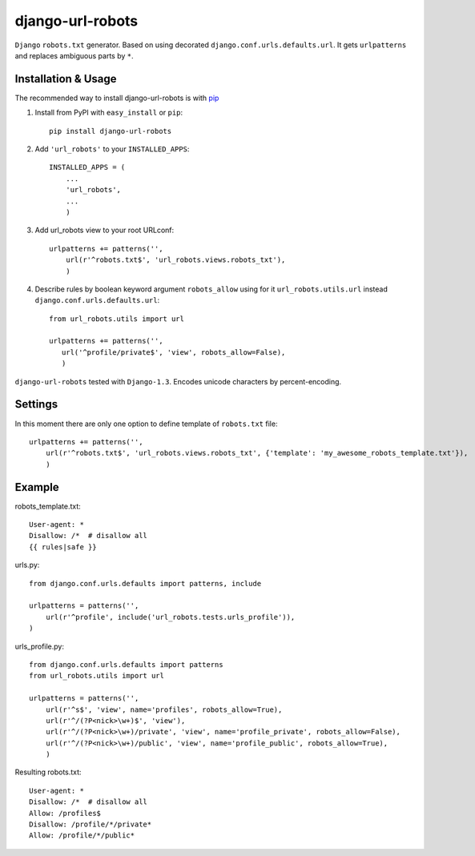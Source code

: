 =========================
django-url-robots
=========================

``Django`` ``robots.txt`` generator. Based on using decorated ``django.conf.urls.defaults.url``.
It gets ``urlpatterns`` and replaces ambiguous parts by ``*``.

Installation & Usage
=========================

The recommended way to install django-url-robots is with `pip <http://pypi.python.org/pypi/pip>`_

1. Install from PyPI with ``easy_install`` or ``pip``::

    pip install django-url-robots

2. Add ``'url_robots'`` to your ``INSTALLED_APPS``::

    INSTALLED_APPS = (
        ...
        'url_robots',
        ...
        )

3. Add url_robots view to your root URLconf::

    urlpatterns += patterns('',
        url(r'^robots.txt$', 'url_robots.views.robots_txt'),
        )

4. Describe rules by boolean keyword argument ``robots_allow`` using for it ``url_robots.utils.url`` instead ``django.conf.urls.defaults.url``::

    from url_robots.utils import url
    
    urlpatterns += patterns('',
       url('^profile/private$', 'view', robots_allow=False),
       )
 
``django-url-robots`` tested with ``Django-1.3``. Encodes unicode characters by percent-encoding.

Settings
====================

In this moment there are only one option to define template of ``robots.txt`` file::

    urlpatterns += patterns('',
        url(r'^robots.txt$', 'url_robots.views.robots_txt', {'template': 'my_awesome_robots_template.txt'}),
        )

Example
===================
robots_template.txt::

    User-agent: *
    Disallow: /*  # disallow all
    {{ rules|safe }}

urls.py::

    from django.conf.urls.defaults import patterns, include

    urlpatterns = patterns('',
        url(r'^profile', include('url_robots.tests.urls_profile')),
    )

urls_profile.py::

    from django.conf.urls.defaults import patterns
    from url_robots.utils import url

    urlpatterns = patterns('',
        url(r'^s$', 'view', name='profiles', robots_allow=True),
        url(r'^/(?P<nick>\w+)$', 'view'),
        url(r'^/(?P<nick>\w+)/private', 'view', name='profile_private', robots_allow=False),
        url(r'^/(?P<nick>\w+)/public', 'view', name='profile_public', robots_allow=True),
        )

Resulting robots.txt::

    User-agent: *
    Disallow: /*  # disallow all
    Allow: /profiles$
    Disallow: /profile/*/private*
    Allow: /profile/*/public*

